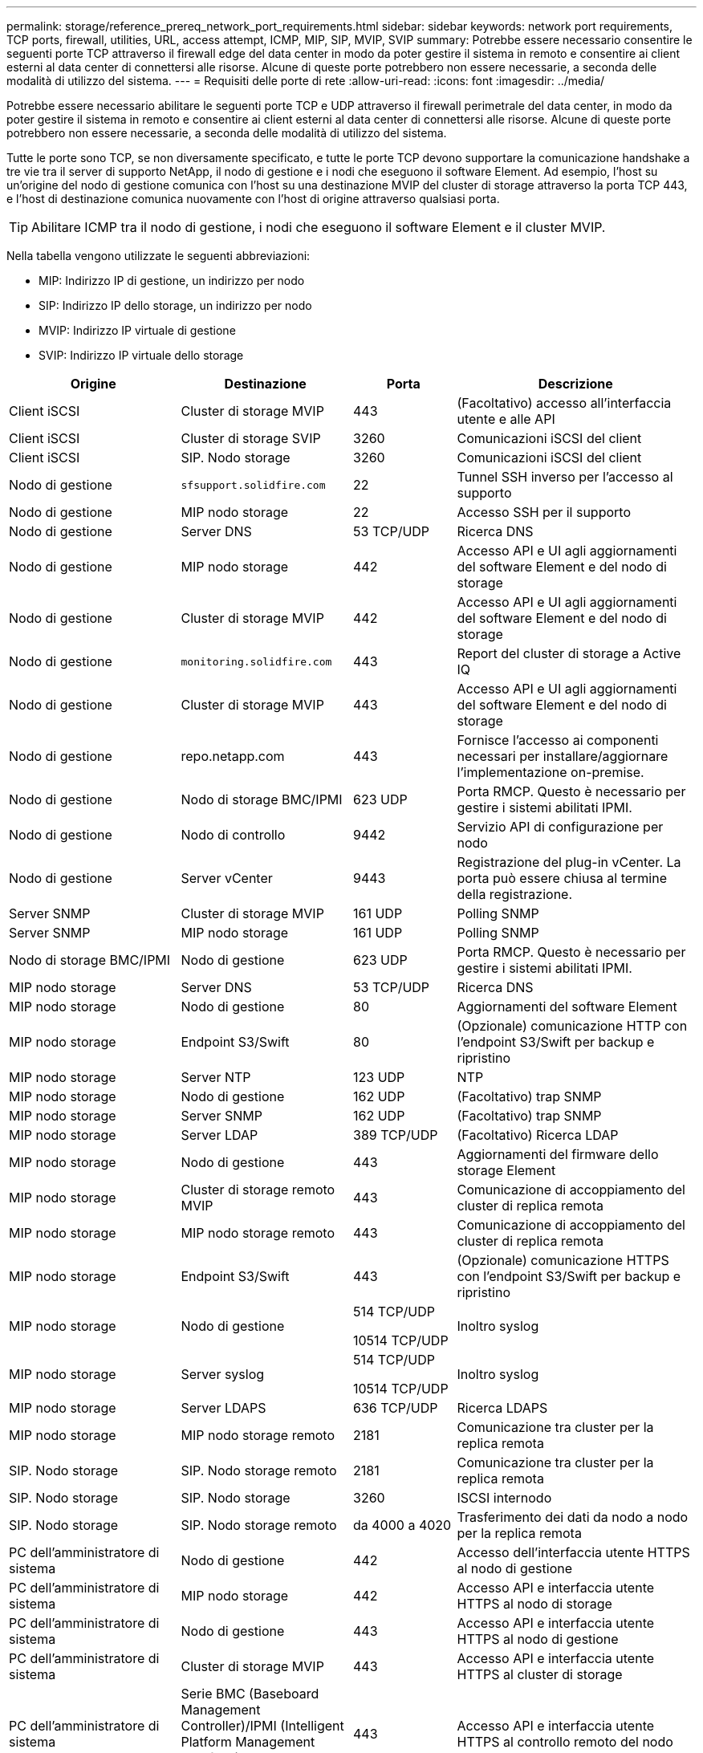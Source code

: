 ---
permalink: storage/reference_prereq_network_port_requirements.html 
sidebar: sidebar 
keywords: network port requirements, TCP ports, firewall, utilities, URL, access attempt, ICMP, MIP, SIP, MVIP, SVIP 
summary: Potrebbe essere necessario consentire le seguenti porte TCP attraverso il firewall edge del data center in modo da poter gestire il sistema in remoto e consentire ai client esterni al data center di connettersi alle risorse. Alcune di queste porte potrebbero non essere necessarie, a seconda delle modalità di utilizzo del sistema. 
---
= Requisiti delle porte di rete
:allow-uri-read: 
:icons: font
:imagesdir: ../media/


[role="lead"]
Potrebbe essere necessario abilitare le seguenti porte TCP e UDP attraverso il firewall perimetrale del data center, in modo da poter gestire il sistema in remoto e consentire ai client esterni al data center di connettersi alle risorse. Alcune di queste porte potrebbero non essere necessarie, a seconda delle modalità di utilizzo del sistema.

Tutte le porte sono TCP, se non diversamente specificato, e tutte le porte TCP devono supportare la comunicazione handshake a tre vie tra il server di supporto NetApp, il nodo di gestione e i nodi che eseguono il software Element. Ad esempio, l'host su un'origine del nodo di gestione comunica con l'host su una destinazione MVIP del cluster di storage attraverso la porta TCP 443, e l'host di destinazione comunica nuovamente con l'host di origine attraverso qualsiasi porta.


TIP: Abilitare ICMP tra il nodo di gestione, i nodi che eseguono il software Element e il cluster MVIP.

Nella tabella vengono utilizzate le seguenti abbreviazioni:

* MIP: Indirizzo IP di gestione, un indirizzo per nodo
* SIP: Indirizzo IP dello storage, un indirizzo per nodo
* MVIP: Indirizzo IP virtuale di gestione
* SVIP: Indirizzo IP virtuale dello storage


[cols="25,25,15,35"]
|===
| Origine | Destinazione | Porta | Descrizione 


 a| 
Client iSCSI
 a| 
Cluster di storage MVIP
 a| 
443
 a| 
(Facoltativo) accesso all'interfaccia utente e alle API



 a| 
Client iSCSI
 a| 
Cluster di storage SVIP
 a| 
3260
 a| 
Comunicazioni iSCSI del client



 a| 
Client iSCSI
 a| 
SIP. Nodo storage
 a| 
3260
 a| 
Comunicazioni iSCSI del client



 a| 
Nodo di gestione
 a| 
`sfsupport.solidfire.com`
 a| 
22
 a| 
Tunnel SSH inverso per l'accesso al supporto



 a| 
Nodo di gestione
 a| 
MIP nodo storage
 a| 
22
 a| 
Accesso SSH per il supporto



 a| 
Nodo di gestione
 a| 
Server DNS
 a| 
53 TCP/UDP
 a| 
Ricerca DNS



 a| 
Nodo di gestione
 a| 
MIP nodo storage
 a| 
442
 a| 
Accesso API e UI agli aggiornamenti del software Element e del nodo di storage



 a| 
Nodo di gestione
 a| 
Cluster di storage MVIP
 a| 
442
 a| 
Accesso API e UI agli aggiornamenti del software Element e del nodo di storage



 a| 
Nodo di gestione
 a| 
`monitoring.solidfire.com`
 a| 
443
 a| 
Report del cluster di storage a Active IQ



 a| 
Nodo di gestione
 a| 
Cluster di storage MVIP
 a| 
443
 a| 
Accesso API e UI agli aggiornamenti del software Element e del nodo di storage



 a| 
Nodo di gestione
 a| 
repo.netapp.com
 a| 
443
 a| 
Fornisce l'accesso ai componenti necessari per installare/aggiornare l'implementazione on-premise.



| Nodo di gestione | Nodo di storage BMC/IPMI | 623 UDP | Porta RMCP. Questo è necessario per gestire i sistemi abilitati IPMI. 


 a| 
Nodo di gestione
 a| 
Nodo di controllo
 a| 
9442
 a| 
Servizio API di configurazione per nodo



 a| 
Nodo di gestione
 a| 
Server vCenter
 a| 
9443
 a| 
Registrazione del plug-in vCenter. La porta può essere chiusa al termine della registrazione.



 a| 
Server SNMP
 a| 
Cluster di storage MVIP
 a| 
161 UDP
 a| 
Polling SNMP



 a| 
Server SNMP
 a| 
MIP nodo storage
 a| 
161 UDP
 a| 
Polling SNMP



| Nodo di storage BMC/IPMI | Nodo di gestione | 623 UDP | Porta RMCP. Questo è necessario per gestire i sistemi abilitati IPMI. 


 a| 
MIP nodo storage
 a| 
Server DNS
 a| 
53 TCP/UDP
 a| 
Ricerca DNS



 a| 
MIP nodo storage
 a| 
Nodo di gestione
 a| 
80
 a| 
Aggiornamenti del software Element



 a| 
MIP nodo storage
 a| 
Endpoint S3/Swift
 a| 
80
 a| 
(Opzionale) comunicazione HTTP con l'endpoint S3/Swift per backup e ripristino



 a| 
MIP nodo storage
 a| 
Server NTP
 a| 
123 UDP
 a| 
NTP



 a| 
MIP nodo storage
 a| 
Nodo di gestione
 a| 
162 UDP
 a| 
(Facoltativo) trap SNMP



 a| 
MIP nodo storage
 a| 
Server SNMP
 a| 
162 UDP
 a| 
(Facoltativo) trap SNMP



 a| 
MIP nodo storage
 a| 
Server LDAP
 a| 
389 TCP/UDP
 a| 
(Facoltativo) Ricerca LDAP



 a| 
MIP nodo storage
 a| 
Nodo di gestione
 a| 
443
 a| 
Aggiornamenti del firmware dello storage Element



 a| 
MIP nodo storage
 a| 
Cluster di storage remoto MVIP
 a| 
443
 a| 
Comunicazione di accoppiamento del cluster di replica remota



 a| 
MIP nodo storage
 a| 
MIP nodo storage remoto
 a| 
443
 a| 
Comunicazione di accoppiamento del cluster di replica remota



 a| 
MIP nodo storage
 a| 
Endpoint S3/Swift
 a| 
443
 a| 
(Opzionale) comunicazione HTTPS con l'endpoint S3/Swift per backup e ripristino



 a| 
MIP nodo storage
 a| 
Nodo di gestione
 a| 
514 TCP/UDP

10514 TCP/UDP
 a| 
Inoltro syslog



 a| 
MIP nodo storage
 a| 
Server syslog
 a| 
514 TCP/UDP

10514 TCP/UDP
 a| 
Inoltro syslog



 a| 
MIP nodo storage
 a| 
Server LDAPS
 a| 
636 TCP/UDP
 a| 
Ricerca LDAPS



 a| 
MIP nodo storage
 a| 
MIP nodo storage remoto
 a| 
2181
 a| 
Comunicazione tra cluster per la replica remota



 a| 
SIP. Nodo storage
 a| 
SIP. Nodo storage remoto
 a| 
2181
 a| 
Comunicazione tra cluster per la replica remota



 a| 
SIP. Nodo storage
 a| 
SIP. Nodo storage
 a| 
3260
 a| 
ISCSI internodo



 a| 
SIP. Nodo storage
 a| 
SIP. Nodo storage remoto
 a| 
da 4000 a 4020
 a| 
Trasferimento dei dati da nodo a nodo per la replica remota



 a| 
PC dell'amministratore di sistema
 a| 
Nodo di gestione
 a| 
442
 a| 
Accesso dell'interfaccia utente HTTPS al nodo di gestione



 a| 
PC dell'amministratore di sistema
 a| 
MIP nodo storage
 a| 
442
 a| 
Accesso API e interfaccia utente HTTPS al nodo di storage



 a| 
PC dell'amministratore di sistema
 a| 
Nodo di gestione
 a| 
443
 a| 
Accesso API e interfaccia utente HTTPS al nodo di gestione



 a| 
PC dell'amministratore di sistema
 a| 
Cluster di storage MVIP
 a| 
443
 a| 
Accesso API e interfaccia utente HTTPS al cluster di storage



 a| 
PC dell'amministratore di sistema
 a| 
Serie BMC (Baseboard Management Controller)/IPMI (Intelligent Platform Management Interface) H410 e H600 del nodo storage
 a| 
443
 a| 
Accesso API e interfaccia utente HTTPS al controllo remoto del nodo



 a| 
PC dell'amministratore di sistema
 a| 
MIP nodo storage
 a| 
443
 a| 
Creazione di cluster di storage HTTPS, accesso UI post-implementazione al cluster di storage



 a| 
PC dell'amministratore di sistema
 a| 
Nodo storage serie BMC/IPMI H410 e H600
 a| 
623 UDP
 a| 
Porta Remote Management Control Protocol. Questo è necessario per gestire i sistemi abilitati IPMI.



 a| 
PC dell'amministratore di sistema
 a| 
Nodo di controllo
 a| 
8080
 a| 
Interfaccia utente Web nodo di controllo per nodo



 a| 
Server vCenter
 a| 
Cluster di storage MVIP
 a| 
443
 a| 
Accesso all'API del plug-in vCenter



 a| 
Server vCenter
 a| 
Plug-in remoto
 a| 
8333
 a| 
Servizio Remote vCenter Plug-in



 a| 
Server vCenter
 a| 
Nodo di gestione
 a| 
8443
 a| 
(Facoltativo) servizio QoSSIOC vCenter Plug-in.



 a| 
Server vCenter
 a| 
Cluster di storage MVIP
 a| 
8444
 a| 
Accesso al provider vCenter VASA (solo VVol)



 a| 
Server vCenter
 a| 
Nodo di gestione
 a| 
9443
 a| 
Registrazione del plug-in vCenter. La porta può essere chiusa al termine della registrazione.

|===


== Per ulteriori informazioni

* https://docs.netapp.com/us-en/element-software/index.html["Documentazione software SolidFire ed Element"]
* https://docs.netapp.com/us-en/vcp/index.html["Plug-in NetApp Element per server vCenter"^]

